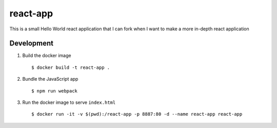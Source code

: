 =========
react-app
=========

This is a small Hello World react application that I can fork when I want to make a more in-depth react application

Development
-----------

#. Build the docker image

   ::

     $ docker build -t react-app .

#. Bundle the JavaScript app

   ::

     $ npm run webpack

#. Run the docker image to serve ``index.html``

   ::

     $ docker run -it -v $(pwd):/react-app -p 8887:80 -d --name react-app react-app
